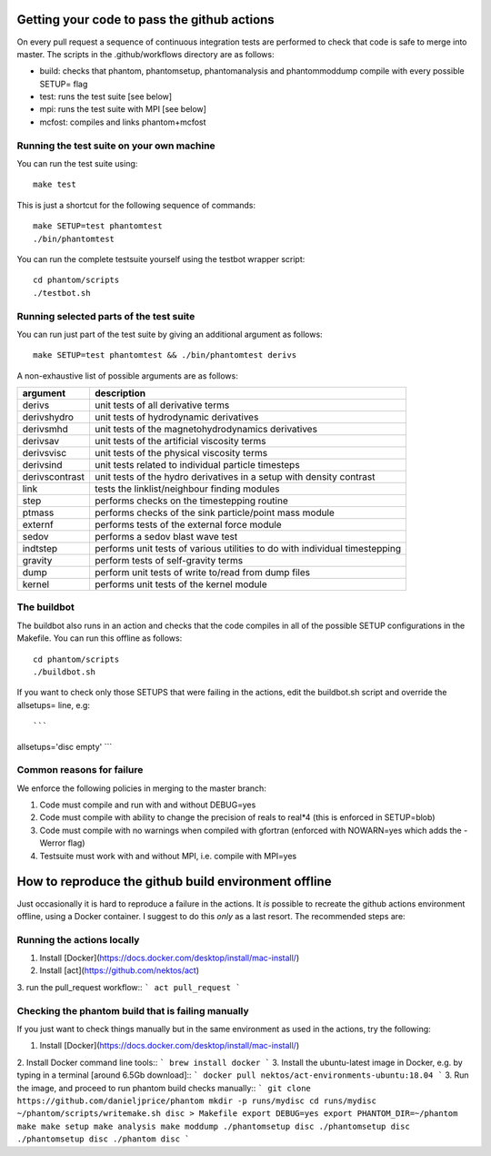 Getting your code to pass the github actions
============================================

On every pull request a sequence of continuous integration tests
are performed to check that code is safe to merge into master.
The scripts in the .github/workflows directory are as follows:

- build: checks that phantom, phantomsetup, phantomanalysis and phantommoddump compile with every possible SETUP= flag
- test: runs the test suite [see below]
- mpi: runs the test suite with MPI [see below]
- mcfost: compiles and links phantom+mcfost

Running the test suite on your own machine
~~~~~~~~~~~~~~~~~~~~~~~~~~~~~~~~~~~~~~~~~~

You can run the test suite using:

::

   make test

This is just a shortcut for the following sequence of commands:

::

   make SETUP=test phantomtest
   ./bin/phantomtest

You can run the complete testsuite yourself using the testbot wrapper script:

::

   cd phantom/scripts
   ./testbot.sh

Running selected parts of the test suite
~~~~~~~~~~~~~~~~~~~~~~~~~~~~~~~~~~~~~~~~

You can run just part of the test suite by giving an additional argument
as follows:

::

   make SETUP=test phantomtest && ./bin/phantomtest derivs

A non-exhaustive list of possible arguments are as follows:

+-----------------------------------+-----------------------------------+
| argument                          | description                       |
+===================================+===================================+
| derivs                            | unit tests of all derivative      |
|                                   | terms                             |
+-----------------------------------+-----------------------------------+
| derivshydro                       | unit tests of hydrodynamic        |
|                                   | derivatives                       |
+-----------------------------------+-----------------------------------+
| derivsmhd                         | unit tests of the                 |
|                                   | magnetohydrodynamics derivatives  |
+-----------------------------------+-----------------------------------+
| derivsav                          | unit tests of the artificial      |
|                                   | viscosity terms                   |
+-----------------------------------+-----------------------------------+
| derivsvisc                        | unit tests of the physical        |
|                                   | viscosity terms                   |
+-----------------------------------+-----------------------------------+
| derivsind                         | unit tests related to individual  |
|                                   | particle timesteps                |
+-----------------------------------+-----------------------------------+
| derivscontrast                    | unit tests of the hydro           |
|                                   | derivatives in a setup with       |
|                                   | density contrast                  |
+-----------------------------------+-----------------------------------+
| link                              | tests the linklist/neighbour      |
|                                   | finding modules                   |
+-----------------------------------+-----------------------------------+
| step                              | performs checks on the            |
|                                   | timestepping routine              |
+-----------------------------------+-----------------------------------+
| ptmass                            | performs checks of the sink       |
|                                   | particle/point mass module        |
+-----------------------------------+-----------------------------------+
| externf                           | performs tests of the external    |
|                                   | force module                      |
+-----------------------------------+-----------------------------------+
| sedov                             | performs a sedov blast wave test  |
+-----------------------------------+-----------------------------------+
| indtstep                          | performs unit tests of various    |
|                                   | utilities to do with individual   |
|                                   | timestepping                      |
+-----------------------------------+-----------------------------------+
| gravity                           | perform tests of self-gravity     |
|                                   | terms                             |
+-----------------------------------+-----------------------------------+
| dump                              | perform unit tests of write       |
|                                   | to/read from dump files           |
+-----------------------------------+-----------------------------------+
| kernel                            | performs unit tests of the kernel |
|                                   | module                            |
+-----------------------------------+-----------------------------------+

The buildbot
~~~~~~~~~~~~

The buildbot also runs in an action and checks that the code compiles in all of
the possible SETUP configurations in the Makefile. You can run this
offline as follows::

   cd phantom/scripts
   ./buildbot.sh

If you want to check only those SETUPS that were failing in the actions,
edit the buildbot.sh script and override the allsetups= line, e.g::

```
allsetups='disc empty'
```

Common reasons for failure
~~~~~~~~~~~~~~~~~~~~~~~~~~~
We enforce the following policies in merging to the master branch:

1. Code must compile and run with and without DEBUG=yes
2. Code must compile with ability to change the precision of reals to real*4 (this is enforced in SETUP=blob)
3. Code must compile with no warnings when compiled with gfortran (enforced with NOWARN=yes which adds the -Werror flag)
4. Testsuite must work with and without MPI, i.e. compile with MPI=yes

How to reproduce the github build environment offline
======================================================
Just occasionally it is hard to reproduce a failure in the actions. It *is*
possible to recreate the github actions environment offline, using a Docker container.
I suggest to do this *only* as a last resort. The recommended steps are::

Running the actions locally
~~~~~~~~~~~~~~~~~~~~~~~~~~~~~~
1. Install [Docker](https://docs.docker.com/desktop/install/mac-install/)
2. Install [act](https://github.com/nektos/act)
3. run the pull_request workflow::
```
act pull_request
```

Checking the phantom build that is failing manually
~~~~~~~~~~~~~~~~~~~~~~~~~~~~~~~~~~~~~~~~~~~~~~~~~~~
If you just want to check things manually but in the same environment
as used in the actions, try the following::

1. Install [Docker](https://docs.docker.com/desktop/install/mac-install/)
2. Install Docker command line tools::
```
brew install docker
```
3. Install the ubuntu-latest image in Docker, e.g. by typing in a terminal [around 6.5Gb download]::
```
docker pull nektos/act-environments-ubuntu:18.04
```
3. Run the image, and proceed to run phantom build checks manually::
```
git clone https://github.com/danieljprice/phantom
mkdir -p runs/mydisc
cd runs/mydisc
~/phantom/scripts/writemake.sh disc > Makefile
export DEBUG=yes
export PHANTOM_DIR=~/phantom
make
make setup
make analysis
make moddump
./phantomsetup disc
./phantomsetup disc
./phantomsetup disc
./phantom disc
```
